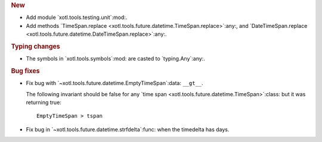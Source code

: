 .. rubric:: New

- Add module `xotl.tools.testing.unit`:mod:.

- Add methods `TimeSpan.replace
  <xotl.tools.future.datetime.TimeSpan.replace>`:any:, and
  `DateTimeSpan.replace <xotl.tools.future.datetime.DateTimeSpan.replace>`:any:.

.. rubric:: Typing changes

- The symbols in `xotl.tools.symbols`:mod: are casted to `typing.Any`:any:.


.. rubric:: Bug fixes

- Fix bug with `~xotl.tools.future.datetime.EmptyTimeSpan`:data: ``__gt__``.

  The following invariant should be false for any `time span
  <xotl.tools.future.datetime.TimeSpan>`:class: but it was returning true::

      EmptyTimeSpan > tspan

- Fix bug in `~xotl.tools.future.datetime.strfdelta`:func: when the timedelta
  has days.

